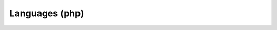 .. Do not edit this file, this file was created by:
..
..     ./manage pyenv.cmd searx_extra/update/update_external_bangs.py

===============
Languages (php)
===============

.. flat-table:: Bangs in *Tech / Languages (php)*
   :header-rows: 1
   :stub-columns: 1
   :widths: 2 1 4 6

   * - Bang
     - Rank
     - Description
     - URL

   * - `!!cake <http://api.cakephp.org/search/>`__
     - 0
     - CakePHP API
     - ``http://api.cakephp.org/search/``

   * - `!!cakebook <https://book.cakephp.org/3.0/en/search.html?check_keywords=yes&area=default&q=>`__
     - 0
     - CakePHP Cakebook 3.x
     - ``https://book.cakephp.org/3.0/en/search.html?check_keywords=yes&area=default&q=``

   * - `!!japi <https://duckduckgo.com/?q=site%3Aapi.joomla.org+>`__
     - 0
     - Joomla! API
     - ``https://duckduckgo.com/?q=site%3Aapi.joomla.org+``

   * - `!!kx <http://kodexploit.com/blog/search?search=>`__
     - 0
     - http://kodexploit.com/
     - ``http://kodexploit.com/blog/search?search=``

   * - `!!laracasts <https://laracasts.com/search?q=>`__
     - 0
     - Laracasts
     - ``https://laracasts.com/search?q=``

   * - `!!laravel <https://laravel.com/docs/>`__
     - 58
     - Laravel
     - ``https://laravel.com/docs/``

   * - `!!learndev <https://php.learndev.info/?q=>`__
     - 0
     - PHP Tutorial
     - ``https://php.learndev.info/?q=``

   * - `!!magento <https://magento.com/search/gss/>`__
     - 0
     - Magento
     - ``https://magento.com/search/gss/``

   * - `!!magsx <http://magento.stackexchange.com/search?q=>`__
     - 0
     - http://magento.stackexchange.com/
     - ``http://magento.stackexchange.com/search?q=``

   * - `!!pack <https://packagist.org/search/?q=>`__
     - 91
     - Packagist
     - ``https://packagist.org/search/?q=``

   * - `!!packagist <https://packagist.org/search/?q=>`__
     - 91
     - Packagist
     - ``https://packagist.org/search/?q=``

   * - `!!pecl <http://pecl.php.net/package-search.php?pkg_name=>`__
     - 0
     - PECL :: The PHP Extension Community Library
     - ``http://pecl.php.net/package-search.php?pkg_name=``

   * - `!!phalcondoc <https://cse.google.com/cse?cx=009733439235723428699:lh9ltjgvdz8&q=validation&oq=validation&gs_l=partner.3...77240.79724.1.80133.10.10.0.0.0.0.325.1627.4j2j1j3.10.0.gsnos%2Cn%3D13...0.2495j1017187j10..1ac.1.25.partner..10.0.0.XePJcoeor8s#gsc.tab=0&gsc.q=&gsc.page=1>`__
     - 0
     - Phalcon Docs
     - ``https://cse.google.com/cse?cx=009733439235723428699:lh9ltjgvdz8&q=validation&oq=validation&gs_l=partner.3...77240.79724.1.80133.10.10.0.0.0.0.325.1627.4j2j1j3.10.0.gsnos%2Cn%3D13...0.2495j1017187j10..1ac.1.25.partner..10.0.0.XePJcoeor8s#gsc.tab=0&gsc.q=&gsc.page=1``

   * - `!!php <https://secure.php.net/manual-lookup.php?pattern=>`__
     - 0
     - PHP.net
     - ``https://secure.php.net/manual-lookup.php?pattern=``

   * - `!!phpnet <https://secure.php.net/manual-lookup.php?pattern=>`__
     - 0
     - PHP.net
     - ``https://secure.php.net/manual-lookup.php?pattern=``

   * - `!!sf2 <http://symfony.com/search?q=>`__
     - 0
     - Symfony Framework
     - ``http://symfony.com/search?q=``

   * - `!!smarty <http://www.smarty.net/search?q=&show=manual-en&x=0&y=0>`__
     - 0
     - Smarty
     - ``http://www.smarty.net/search?q=&show=manual-en&x=0&y=0``

   * - `!!yii <http://www.yiiframework.com/search/?q=>`__
     - 3
     - Yii Framework
     - ``http://www.yiiframework.com/search/?q=``

   * - `!!zf <https://duckduckgo.com/?q=+site:framework.zend.com>`__
     - 0
     - zend framework
     - ``https://duckduckgo.com/?q=+site:framework.zend.com``
